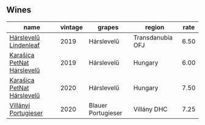 :PROPERTIES:
:ID:                     92b55d4f-209a-48b4-94b0-bfda7670cef3
:END:

** Wines
:PROPERTIES:
:ID:                     33d621f8-e816-4382-8741-726d9e6ee41d
:END:

#+attr_html: :class wines-table
|                                                                    name | vintage |             grapes |           region | rate |
|-------------------------------------------------------------------------+---------+--------------------+------------------+------|
|      [[barberry:/wines/40543b4b-da12-4605-b0ea-c293b01b8c48][Hárslevelű Lindenleaf]] |    2019 |         Hárslevelű | Transdanubia OFJ | 6.50 |
| [[barberry:/wines/6704809d-a8b9-45d6-8271-c0ee155027ba][Karašica PetNat Hárslevelű]] |    2019 |         Hárslevelű |          Hungary | 6.00 |
| [[barberry:/wines/0428e6c1-e095-499f-8c38-ede9e2dc2f64][Karašica PetNat Hárslevelű]] |    2020 |         Hárslevelű |          Hungary | 7.50 |
|       [[barberry:/wines/8f805b5f-b9d2-4b27-9f99-3ffa0e66d195][Villányi Portugieser]] |    2020 | Blauer Portugieser |      Villány DHC | 7.25 |

